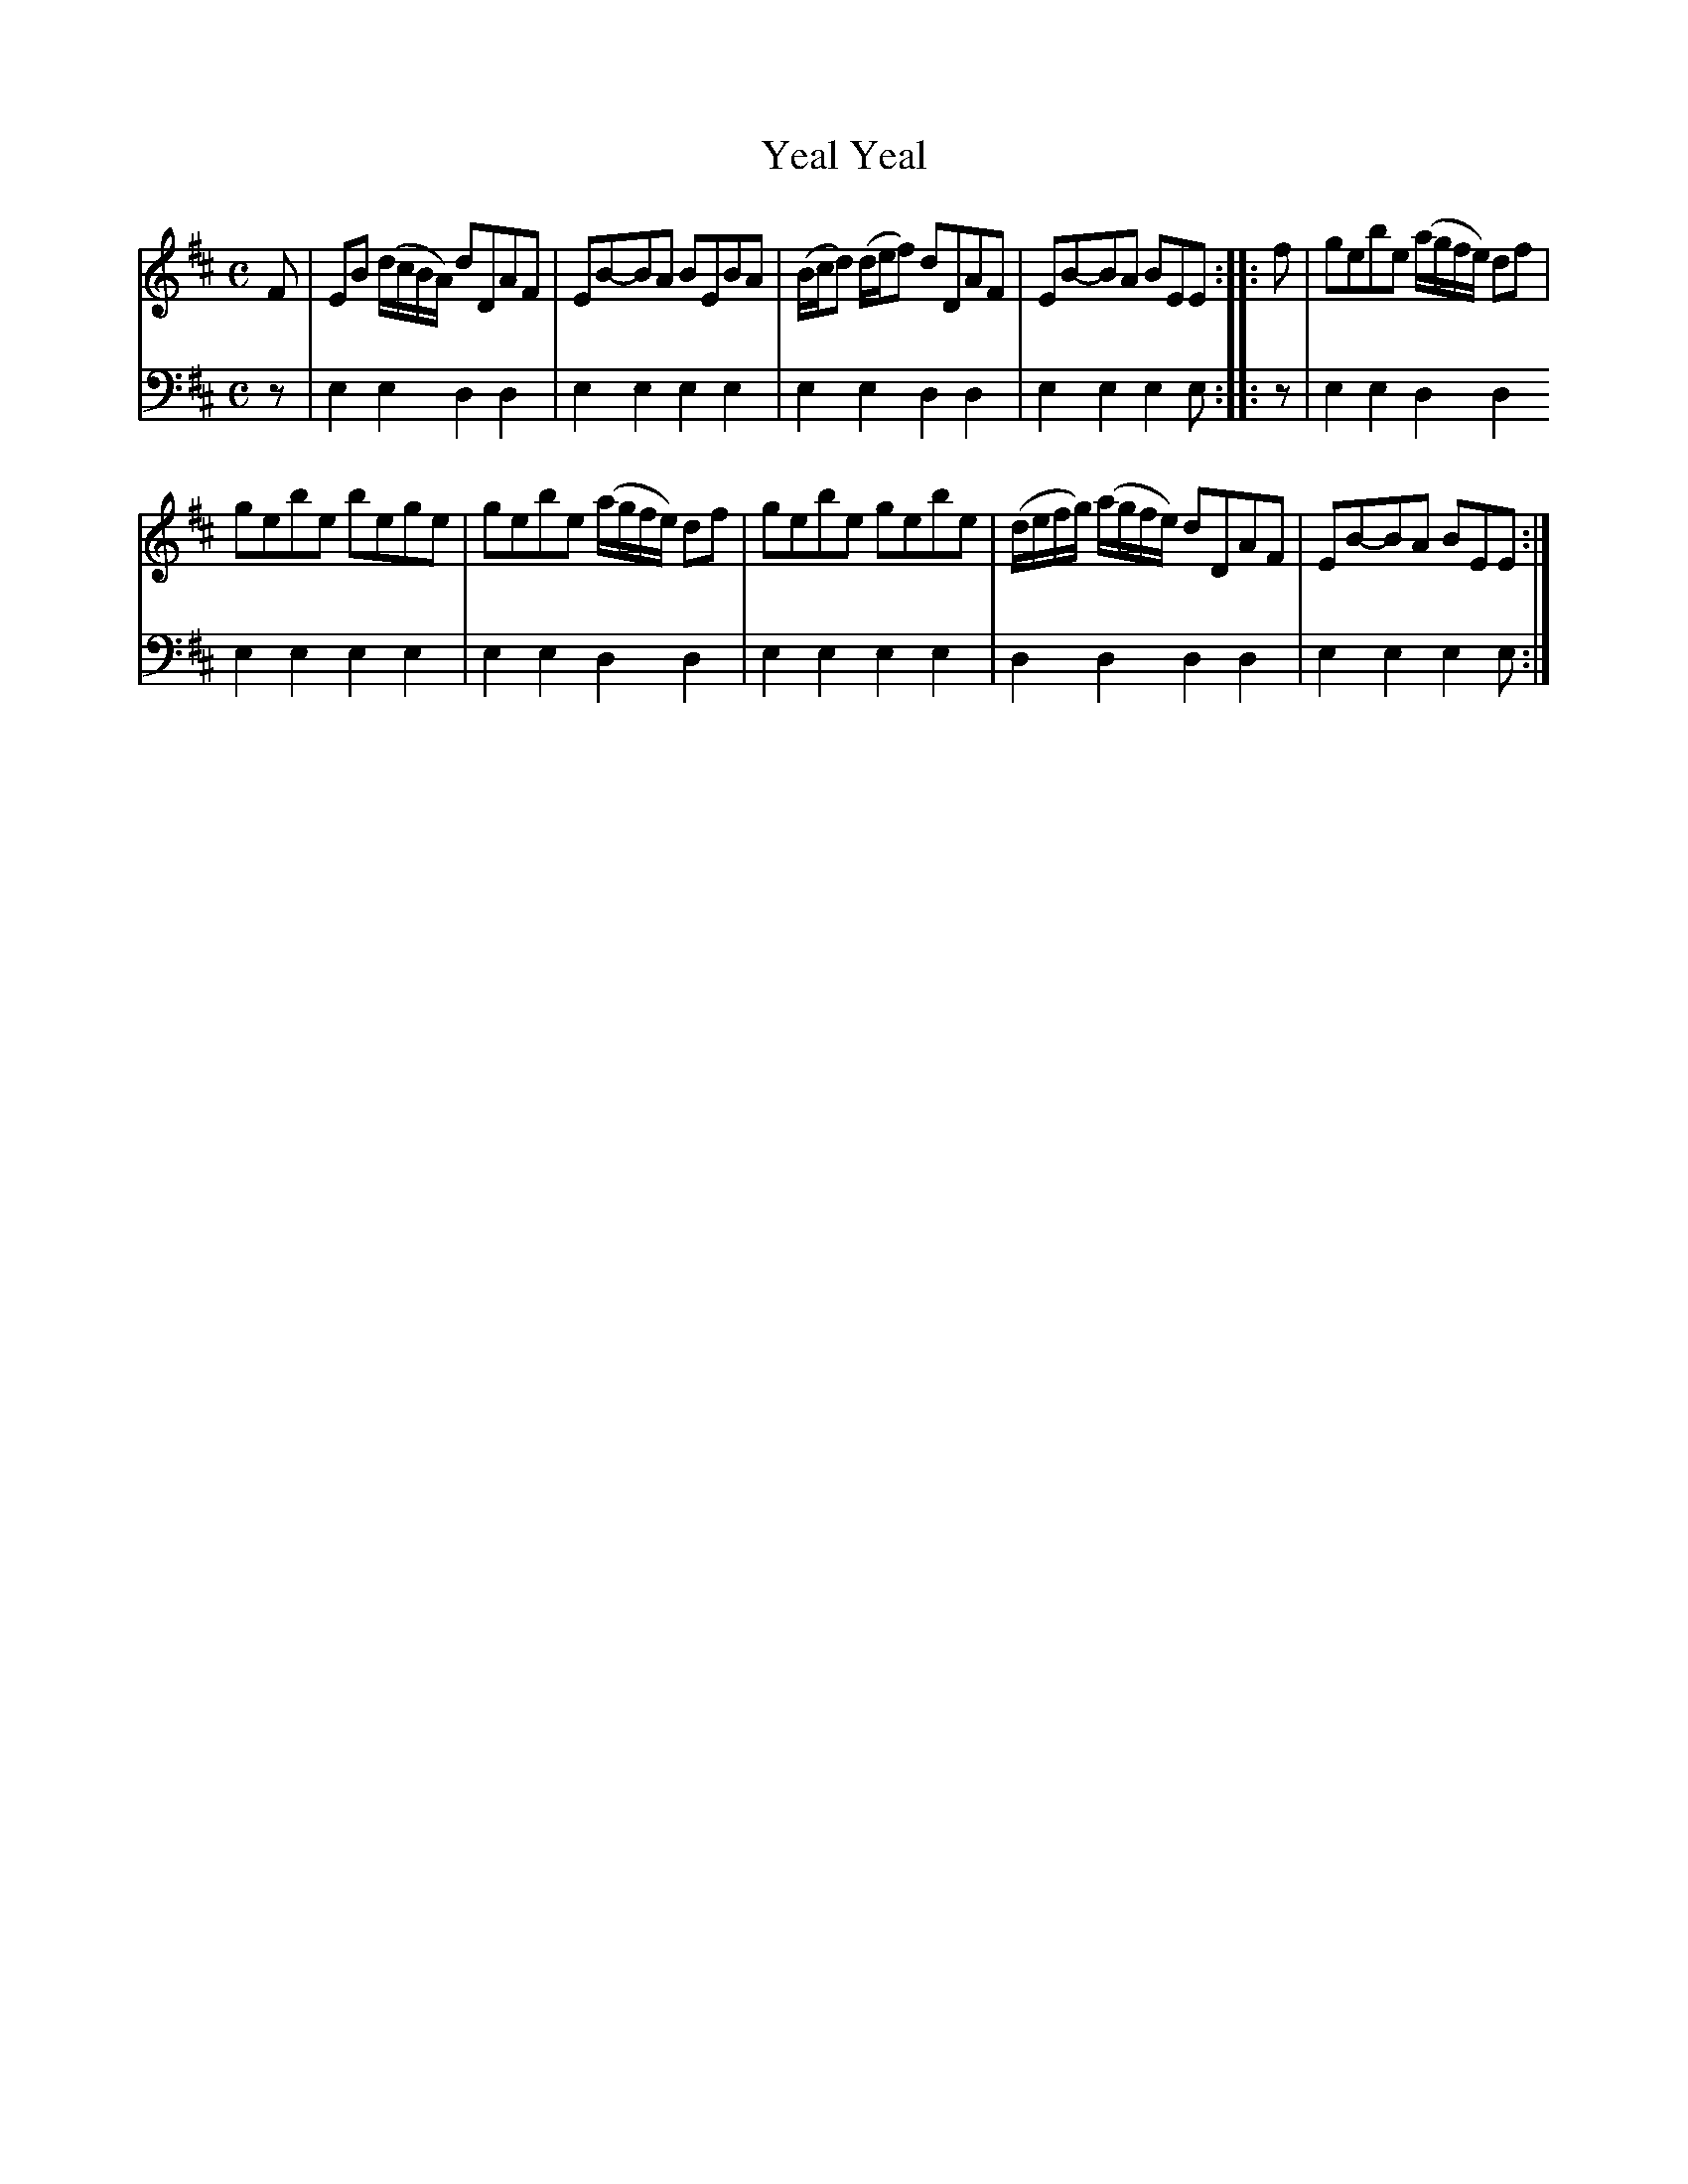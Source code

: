 X: 682
T: Yeal Yeal
R: reel
B: Robert Bremner "A Collection of Scots Reels or Country Dances" 1757 p.68 #2
S: http://imslp.org/wiki/A_Collection_of_Scots_Reels_or_Country_Dances_(Bremner,_Robert)
Z: 2013 John Chambers <jc:trillian.mit.edu>
N: The 2nd strain has 6 bars.
M: C
L: 1/8
K: Edor
% - - - - - - - - - - - - - - - - - - - - - - - - -
V: 1
F |\
EB (d/c/B/A/) dDAF | EB-BA BEBA |\
(B/c/d) (d/e/f) dDAF | EB-BA BEE :|\
|: f |\
gebe (a/g/f/e/) df |
gebe bege |\
gebe (a/g/f/e/) df | gebe gebe |\
(d/e/f/g/) (a/g/f/e/) dDAF | EB-BA BEE :|
% - - - - - - - - - - - - - - - - - - - - - - - - -
V: 2 clef=bass middle=d
z |\
e2e2 d2d2 | e2e2 e2e2 |\
e2e2 d2d2 | e2e2 e2e :|\
|: z |\
e2e2 d2d2
e2e2 e2e2 |\
e2e2 d2d2 | e2e2 e2e2 |\
d2d2 d2d2 | e2e2 e2e :|
% - - - - - - - - - - - - - - - - - - - - - - - - -
